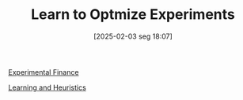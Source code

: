 #+title:      Learn to Optmize Experiments
#+date:       [2025-02-03 seg 18:07]
#+filetags:   :placeholder:
#+identifier: 20250203T180729
#+OPTIONS: num:nil ^:{} toc:nil


[[denote:20250202T122308][Experimental Finance]]


[[denote:20250203T180559][Learning and Heuristics]]
